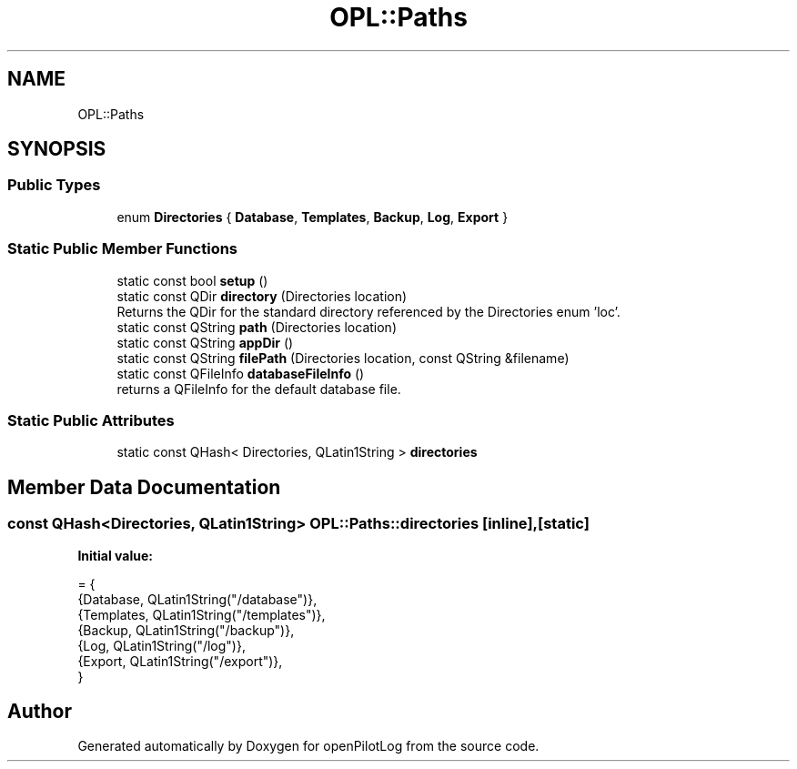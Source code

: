 .TH "OPL::Paths" 3 "Tue Aug 9 2022" "openPilotLog" \" -*- nroff -*-
.ad l
.nh
.SH NAME
OPL::Paths
.SH SYNOPSIS
.br
.PP
.SS "Public Types"

.in +1c
.ti -1c
.RI "enum \fBDirectories\fP { \fBDatabase\fP, \fBTemplates\fP, \fBBackup\fP, \fBLog\fP, \fBExport\fP }"
.br
.in -1c
.SS "Static Public Member Functions"

.in +1c
.ti -1c
.RI "static const bool \fBsetup\fP ()"
.br
.ti -1c
.RI "static const QDir \fBdirectory\fP (Directories location)"
.br
.RI "Returns the QDir for the standard directory referenced by the Directories enum 'loc'\&. "
.ti -1c
.RI "static const QString \fBpath\fP (Directories location)"
.br
.ti -1c
.RI "static const QString \fBappDir\fP ()"
.br
.ti -1c
.RI "static const QString \fBfilePath\fP (Directories location, const QString &filename)"
.br
.ti -1c
.RI "static const QFileInfo \fBdatabaseFileInfo\fP ()"
.br
.RI "returns a QFileInfo for the default database file\&. "
.in -1c
.SS "Static Public Attributes"

.in +1c
.ti -1c
.RI "static const QHash< Directories, QLatin1String > \fBdirectories\fP"
.br
.in -1c
.SH "Member Data Documentation"
.PP 
.SS "const QHash<Directories, QLatin1String> OPL::Paths::directories\fC [inline]\fP, \fC [static]\fP"
\fBInitial value:\fP
.PP
.nf
= {
        {Database, QLatin1String("/database")},
        {Templates, QLatin1String("/templates")},
        {Backup, QLatin1String("/backup")},
        {Log, QLatin1String("/log")},
        {Export, QLatin1String("/export")},
    }
.fi


.SH "Author"
.PP 
Generated automatically by Doxygen for openPilotLog from the source code\&.
